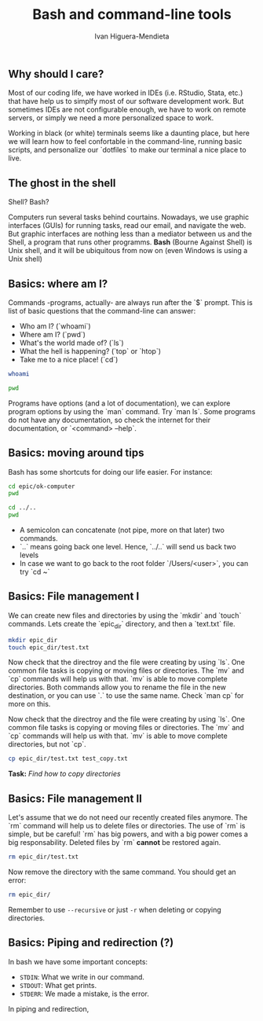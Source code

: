 #+TITLE: Bash and command-line tools
#+AUTHOR: Ivan Higuera-Mendieta
#+OPTIONS: H:2 toc:t num:t
#+LATEX_CLASS: beamer
#+LATEX_CLASS_OPTIONS: [presentation]

** Why should I care? 

Most of our coding life, we have worked in IDEs (i.e. RStudio, Stata, etc.) that have help us to
simplfy most of our software development work. But sometimes IDEs are not configurable enough, we
have to work on remote servers, or simply we need a more personalized space to work.

Working in black (or white) terminals seems like a daunting place, but here we will learn how to
feel confortable in the command-line, running basic scripts, and personalize our `dotfiles` to make
our terminal a nice place to live. 

** The ghost in the shell

Shell? Bash?

Computers run several tasks behind courtains. Nowadays, we use graphic interfaces (GUIs) for running
tasks, read our email, and navigate the web. But graphic interfaces are nothing less than a
mediator between us and the Shell, a program that runs other programms. *Bash* (Bourne Against
Shell) is Unix shell, and it will be ubiquitous from now on (even Windows is using a Unix shell)
 

** Basics: where am I?

Commands -programs, actually- are always run after the `$` prompt. This is list of basic questions
that the command-line can answer:
 - Who am I? (`whoami`)
 - Where am I? (`pwd`)
 - What's the world made of? (`ls`)
 - What the hell is happening? (`top` or `htop`)
 - Take me to a nice place! (`cd`)

#+BEGIN_SRC bash
whoami
#+END_SRC

#+RESULTS:
: topcat

#+BEGIN_SRC bash
pwd
#+END_SRC

#+RESULTS:
: /Users/topcat

Programs have options (and a lot of documentation), we can explore program options by using the
`man` command. Try `man ls`. Some programs do not have any documentation, so check the internet for
their documentation, or `<command> --help`.  

** Basics: moving around tips

Bash has some shortcuts for doing our life easier. For instance:

 #+BEGIN_SRC bash
 cd epic/ok-computer
 pwd
#+END_SRC

#+RESULTS:
: /Users/topcat/epic/ok-computer

 #+BEGIN_SRC bash
cd ../.. 
pwd
#+END_SRC

#+RESULTS:
: /

 - A semicolon can concatenate (not pipe, more on that later) two commands.
 - `..` means going back one level. Hence, `../..` will send us back two levels
 - In case we want to go back to the root folder `/Users/<user>`, you can try `cd ~`
 
** Basics: File management I

We can create new files and directories by using the `mkdir` and `touch` commands. Lets create the
`epic_dir` directory, and then a `text.txt` file. 

#+BEGIN_SRC bash
mkdir epic_dir
touch epic_dir/test.txt
#+END_SRC 

#+RESULTS:

Now check that the directroy and the file were creating by using `ls`. One common file tasks is
copying or moving files or directories. The `mv` and `cp` commands will help us with that. `mv` is
able to move complete directories. Both commands allow you to rename the file in the new
destination, or you can use `.` to use the same name. Check `man cp` for more on this.  

Now check that the directroy and the file were creating by using `ls`. One common file tasks is
copying or moving files or directories. The `mv` and `cp` commands will help us with that. `mv` is
able to move complete directories, but not `cp`.

#+BEGIN_SRC bash 
cp epic_dir/test.txt test_copy.txt
#+END_SRC 

*Task:* /Find how to copy directories/

** Basics: File management II

Let's assume that we do not need our recently created files anymore. The `rm` command will help us to
delete files or directories. The use of `rm` is simple, but be careful! `rm` has big powers, and
with a big power comes a big responsability. Deleted files by `rm` *cannot* be restored again.

#+BEGIN_SRC bash
rm epic_dir/test.txt
#+END_SRC 


Now remove the directory with the same command. You should get an error:

#+BEGIN_SRC bash :results verbatim
rm epic_dir/
#+END_SRC 

#+RESULTS:
: rm: epic_dir/: is a directory

Remember to use ~--recursive~ or just ~-r~ when deleting or copying directories.


** Basics: Piping and redirection (?)

In bash we have some important concepts:

 - ~STDIN~: What we write in our command. 
 - ~STDOUT~: What get prints.
 - ~STDERR~: We made a mistake, is the error.

In piping and redirection,



 

 


